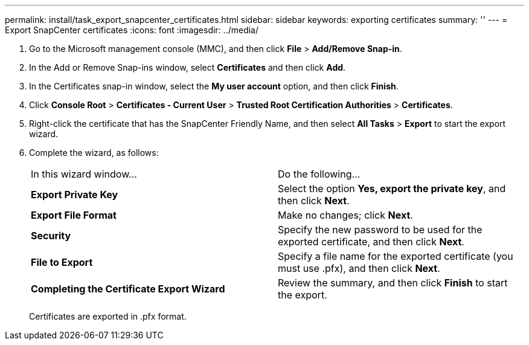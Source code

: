 ---
permalink: install/task_export_snapcenter_certificates.html
sidebar: sidebar
keywords: exporting certificates
summary: ''
---
= Export SnapCenter certificates
:icons: font
:imagesdir: ../media/

[.lead]
. Go to the Microsoft management console (MMC), and then click *File* > *Add/Remove Snap-in*.
. In the Add or Remove Snap-ins window, select *Certificates* and then click *Add*.
. In the Certificates snap-in window, select the *My user account* option, and then click *Finish*.
. Click *Console Root* > *Certificates - Current User* > *Trusted Root Certification Authorities* > *Certificates*.
. Right-click the certificate that has the SnapCenter Friendly Name, and then select *All Tasks* > *Export* to start the export wizard.
. Complete the wizard, as follows:
+
|===
| In this wizard window...| Do the following...
a|
*Export Private Key*
a|
Select the option *Yes, export the private key*, and then click *Next*.
a|
*Export File Format*
a|
Make no changes; click *Next*.
a|
*Security*
a|
Specify the new password to be used for the exported certificate, and then click *Next*.
a|
*File to Export*
a|
Specify a file name for the exported certificate (you must use .pfx), and then click *Next*.
a|
*Completing the Certificate Export Wizard*
a|
Review the summary, and then click *Finish* to start the export.
|===
Certificates are exported in .pfx format.
